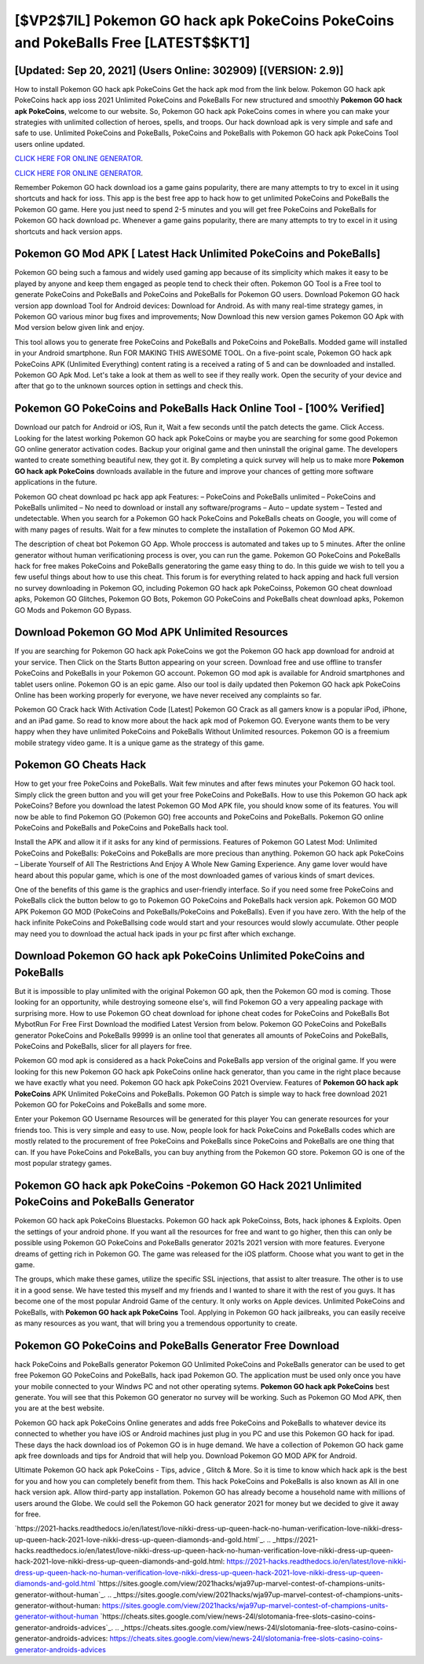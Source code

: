 [$VP2$7IL] Pokemon GO hack apk PokeCoins PokeCoins and PokeBalls Free [LATEST$$KT1]
=========

[Updated: Sep 20, 2021] (Users Online: 302909) [(VERSION: 2.9)]
---------

How to install Pokemon GO hack apk PokeCoins Get the hack apk mod from the link below.  Pokemon GO hack apk PokeCoins hack app ioss 2021 Unlimited PokeCoins and PokeBalls For new structured and smoothly **Pokemon GO hack apk PokeCoins**, welcome to our website.  So, Pokemon GO hack apk PokeCoins comes in where you can make your strategies with unlimited collection of heroes, spells, and troops.  Our hack download apk is very simple and safe and safe to use.  Unlimited PokeCoins and PokeBalls, PokeCoins and PokeBalls with Pokemon GO hack apk PokeCoins Tool users online updated.

`CLICK HERE FOR ONLINE GENERATOR`_.

.. _CLICK HERE FOR ONLINE GENERATOR: http://easydld.xyz/3e4c8d3

`CLICK HERE FOR ONLINE GENERATOR`_.

.. _CLICK HERE FOR ONLINE GENERATOR: http://easydld.xyz/3e4c8d3

Remember Pokemon GO hack download ios a game gains popularity, there are many attempts to try to excel in it using shortcuts and hack for ioss.  This app is the best free app to hack how to get unlimited PokeCoins and PokeBalls the Pokemon GO game.  Here you just need to spend 2-5 minutes and you will get free PokeCoins and PokeBalls for Pokemon GO hack download pc. Whenever a game gains popularity, there are many attempts to try to excel in it using shortcuts and hack version apps.

Pokemon GO Mod APK [ Latest Hack Unlimited PokeCoins and PokeBalls]
---------

Pokemon GO being such a famous and widely used gaming app because of its simplicity which makes it easy to be played by anyone and keep them engaged as people tend to check their often.  Pokemon GO Tool is a Free tool to generate PokeCoins and PokeBalls and PokeCoins and PokeBalls for Pokemon GO users.  Download Pokemon GO hack version app download Tool for Android devices: Download for Android.  As with many real-time strategy games, in Pokemon GO various minor bug fixes and improvements; Now Download this new version games Pokemon GO Apk with Mod version below given link and enjoy.

This tool allows you to generate free PokeCoins and PokeBalls and PokeCoins and PokeBalls.  Modded game will installed in your Android smartphone. Run FOR MAKING THIS AWESOME TOOL.  On a five-point scale, Pokemon GO hack apk PokeCoins APK (Unlimited Everything) content rating is a received a rating of 5 and can be downloaded and installed. Pokemon GO Apk Mod.  Let's take a look at them as well to see if they really work.  Open the security of your device and after that go to the unknown sources option in settings and check this.


Pokemon GO PokeCoins and PokeBalls Hack Online Tool - [100% Verified]
---------

Download our patch for Android or iOS, Run it, Wait a few seconds until the patch detects the game.  Click Access. Looking for the latest working Pokemon GO hack apk PokeCoins or maybe you are searching for some good Pokemon GO online generator activation codes.  Backup your original game and then uninstall the original game.  The developers wanted to create something beautiful new, they got it.  By completing a quick survey will help us to make more **Pokemon GO hack apk PokeCoins** downloads available in the future and improve your chances of getting more software applications in the future.

Pokemon GO cheat download pc hack app apk Features: – PokeCoins and PokeBalls unlimited – PokeCoins and PokeBalls unlimited – No need to download or install any software/programs – Auto – update system – Tested and undetectable.  When you search for a Pokemon GO hack PokeCoins and PokeBalls cheats on Google, you will come of with many pages of results. Wait for a few minutes to complete the installation of Pokemon GO Mod APK.

The description of cheat bot Pokemon GO App.  Whole proccess is automated and takes up to 5 minutes. After the online generator without human verificationing process is over, you can run the game. Pokemon GO PokeCoins and PokeBalls hack for free makes PokeCoins and PokeBalls generatoring the game easy thing to do.  In this guide we wish to tell you a few useful things about how to use this cheat. This forum is for everything related to hack apping and hack full version no survey downloading in Pokemon GO, including Pokemon GO hack apk PokeCoinss, Pokemon GO cheat download apks, Pokemon GO Glitches, Pokemon GO Bots, Pokemon GO PokeCoins and PokeBalls cheat download apks, Pokemon GO Mods and Pokemon GO Bypass.

Download Pokemon GO Mod APK Unlimited Resources
---------

If you are searching for ‎Pokemon GO hack apk PokeCoins we got the ‎Pokemon GO hack app download for android at your service.  Then Click on the Starts Button appearing on your screen.  Download free and use offline to transfer PokeCoins and PokeBalls in your Pokemon GO account.  Pokemon GO mod apk is available for Android smartphones and tablet users online.  Pokemon GO is an epic game.  Also our tool is daily updated then Pokemon GO hack apk PokeCoins Online has been working properly for everyone, we have never received any complaints so far.

Pokemon GO Crack hack With Activation Code [Latest] Pokemon GO Crack as all gamers know is a popular iPod, iPhone, and an iPad game.  So read to know more about the hack apk mod of Pokemon GO.  Everyone wants them to be very happy when they have unlimited PokeCoins and PokeBalls Without Unlimited resources.  Pokemon GO is a freemium mobile strategy video game.  It is a unique game as the strategy of this game.

Pokemon GO Cheats Hack
---------

How to get your free PokeCoins and PokeBalls.  Wait few minutes and after fews minutes your Pokemon GO hack tool. Simply click the green button and you will get your free PokeCoins and PokeBalls. How to use this Pokemon GO hack apk PokeCoins?  Before you download the latest Pokemon GO Mod APK file, you should know some of its features.  You will now be able to find Pokemon GO (Pokemon GO) free accounts and PokeCoins and PokeBalls.  Pokemon GO online PokeCoins and PokeBalls and PokeCoins and PokeBalls hack tool.

Install the APK and allow it if it asks for any kind of permissions.  Features of Pokemon GO Latest Mod: Unlimited PokeCoins and PokeBalls: PokeCoins and PokeBalls are more precious than anything.  Pokemon GO hack apk PokeCoins – Liberate Yourself of All The Restrictions And Enjoy A Whole New Gaming Experience. Any game lover would have heard about this popular game, which is one of the most downloaded games of various kinds of smart devices.

One of the benefits of this game is the graphics and user-friendly interface.  So if you need some free PokeCoins and PokeBalls click the button below to go to Pokemon GO PokeCoins and PokeBalls hack version apk.  Pokemon GO MOD APK Pokemon GO MOD (PokeCoins and PokeBalls/PokeCoins and PokeBalls).  Even if you have zero. With the help of the hack infinite PokeCoins and PokeBallsing code would start and your resources would slowly accumulate. Other people may need you to download the actual hack ipads in your pc first after which exchange.

Download Pokemon GO hack apk PokeCoins Unlimited PokeCoins and PokeBalls
---------

But it is impossible to play unlimited with the original Pokemon GO apk, then the Pokemon GO mod is coming.  Those looking for an opportunity, while destroying someone else's, will find Pokemon GO a very appealing package with surprising more. How to use Pokemon GO cheat download for iphone cheat codes for PokeCoins and PokeBalls Bot MybotRun For Free First Download the modified Latest Version from below.  Pokemon GO PokeCoins and PokeBalls generator PokeCoins and PokeBalls 99999 is an online tool that generates all amounts of PokeCoins and PokeBalls, PokeCoins and PokeBalls, slicer for all players for free.

Pokemon GO mod apk is considered as a hack PokeCoins and PokeBalls app version of the original game.  If you were looking for this new Pokemon GO hack apk PokeCoins online hack generator, than you came in the right place because we have exactly what you need.  Pokemon GO hack apk PokeCoins 2021 Overview.  Features of **Pokemon GO hack apk PokeCoins** APK Unlimited PokeCoins and PokeBalls.  Pokemon GO Patch is simple way to hack free download 2021 Pokemon GO for PokeCoins and PokeBalls and some more.

Enter your Pokemon GO Username Resources will be generated for this player You can generate resources for your friends too.  This is very simple and easy to use. Now, people look for hack PokeCoins and PokeBalls codes which are mostly related to the procurement of free PokeCoins and PokeBalls since PokeCoins and PokeBalls are one thing that can. If you have PokeCoins and PokeBalls, you can buy anything from the Pokemon GO store.  Pokemon GO is one of the most popular strategy games.

Pokemon GO hack apk PokeCoins -Pokemon GO Hack 2021 Unlimited PokeCoins and PokeBalls Generator
---------

Pokemon GO hack apk PokeCoins Bluestacks. Pokemon GO hack apk PokeCoinss, Bots, hack iphones & Exploits.  Open the settings of your android phone.  If you want all the resources for free and want to go higher, then this can only be possible using Pokemon GO PokeCoins and PokeBalls generator 2021s 2021 version with more features. Everyone dreams of getting rich in Pokemon GO.  The game was released for the iOS platform. Choose what you want to get in the game.

The groups, which make these games, utilize the specific SSL injections, that assist to alter treasure. The other is to use it in a good sense.  We have tested this myself and my friends and I wanted to share it with the rest of you guys.  It has become one of the most popular Android Game of the century. It only works on Apple devices. Unlimited PokeCoins and PokeBalls, with **Pokemon GO hack apk PokeCoins** Tool.  Applying in Pokemon GO hack jailbreaks, you can easily receive as many resources as you want, that will bring you a tremendous opportunity to create.

Pokemon GO PokeCoins and PokeBalls Generator Free Download
---------

hack PokeCoins and PokeBalls generator Pokemon GO Unlimited PokeCoins and PokeBalls generator can be used to get free Pokemon GO PokeCoins and PokeBalls, hack ipad Pokemon GO. The application must be used only once you have your mobile connected to your Windws PC and not other operating sytems.  **Pokemon GO hack apk PokeCoins** best generate.  You will see that this Pokemon GO generator no survey will be working. Such as Pokemon GO Mod APK, then you are at the best website.

Pokemon GO hack apk PokeCoins Online generates and adds free PokeCoins and PokeBalls to whatever device its connected to whether you have iOS or Android machines just plug in you PC and use this Pokemon GO hack for ipad.  These days the hack download ios of Pokemon GO is in huge demand.  We have a collection of Pokemon GO hack game apk free downloads and tips for Android that will help you. Download Pokemon GO MOD APK for Android.

Ultimate Pokemon GO hack apk PokeCoins - Tips, advice , Glitch & More.  So it is time to know which hack apk is the best for you and how you can completely benefit from them.  This hack PokeCoins and PokeBalls is also known as All in one hack version apk.  Allow third-party app installation.  Pokemon GO has already become a household name with millions of users around the Globe.  We could sell the Pokemon GO hack generator 2021 for money but we decided to give it away for free.

`https://2021-hacks.readthedocs.io/en/latest/love-nikki-dress-up-queen-hack-no-human-verification-love-nikki-dress-up-queen-hack-2021-love-nikki-dress-up-queen-diamonds-and-gold.html`_.
.. _https://2021-hacks.readthedocs.io/en/latest/love-nikki-dress-up-queen-hack-no-human-verification-love-nikki-dress-up-queen-hack-2021-love-nikki-dress-up-queen-diamonds-and-gold.html: https://2021-hacks.readthedocs.io/en/latest/love-nikki-dress-up-queen-hack-no-human-verification-love-nikki-dress-up-queen-hack-2021-love-nikki-dress-up-queen-diamonds-and-gold.html
`https://sites.google.com/view/2021hacks/wja97up-marvel-contest-of-champions-units-generator-without-human`_.
.. _https://sites.google.com/view/2021hacks/wja97up-marvel-contest-of-champions-units-generator-without-human: https://sites.google.com/view/2021hacks/wja97up-marvel-contest-of-champions-units-generator-without-human
`https://cheats.sites.google.com/view/news-24l/slotomania-free-slots-casino-coins-generator-androids-advices`_.
.. _https://cheats.sites.google.com/view/news-24l/slotomania-free-slots-casino-coins-generator-androids-advices: https://cheats.sites.google.com/view/news-24l/slotomania-free-slots-casino-coins-generator-androids-advices